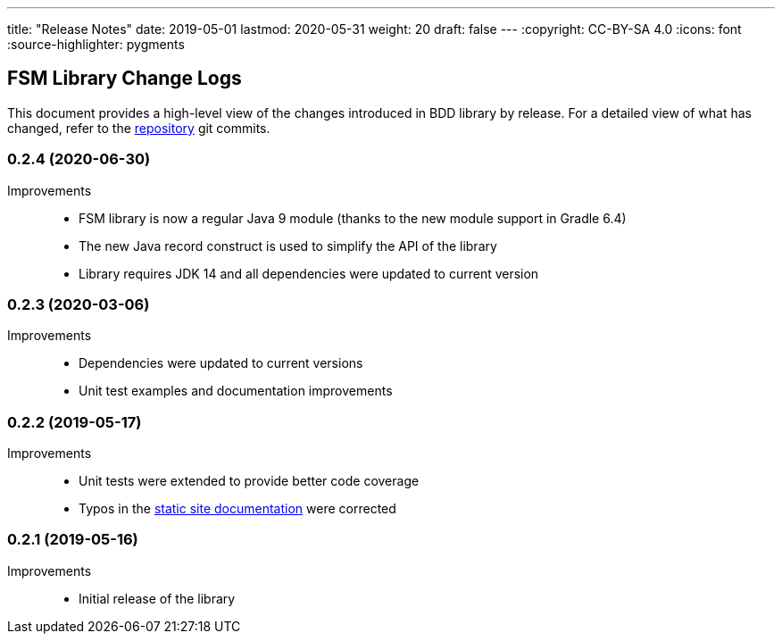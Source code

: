 ---
title: "Release Notes"
date: 2019-05-01
lastmod: 2020-05-31
weight: 20
draft: false
---
:copyright: CC-BY-SA 4.0
:icons: font
:source-highlighter: pygments

== FSM Library Change Logs

This document provides a high-level view of the changes introduced in BDD library by release.
For a detailed view of what has changed, refer to the https://bitbucket.org/tangly-team/tangly-os[repository] git commits.

=== 0.2.4 (2020-06-30)

Improvements::

* FSM library is now a regular Java 9 module (thanks to the new module support in Gradle 6.4)
* The new Java record construct is used to simplify the API of the library
* Library requires JDK 14 and all dependencies were updated to current version

=== 0.2.3 (2020-03-06)

Improvements::

* Dependencies were updated to current versions
* Unit test examples and documentation improvements

=== 0.2.2 (2019-05-17)

Improvements::

* Unit tests were extended to provide better code coverage
* Typos in the https://tangly-team.bitbucket.io/[static site documentation] were corrected

=== 0.2.1 (2019-05-16)

Improvements::

* Initial release of the library
